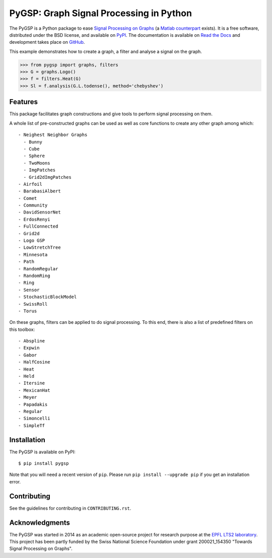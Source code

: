 .. _about:

========================================
PyGSP: Graph Signal Processing in Python
========================================

.. image:: https://readthedocs.org/projects/pygsp/badge/?version=latest
   :target: https://pygsp.readthedocs.io/en/latest/

.. image:: https://img.shields.io/travis/epfl-lts2/pygsp.svg
   :target: https://travis-ci.org/epfl-lts2/pygsp

.. image:: https://img.shields.io/coveralls/epfl-lts2/pygsp.svg
   :target: https://coveralls.io/github/epfl-lts2/pygsp

.. image:: https://img.shields.io/pypi/v/pygsp.svg
   :target: https://pypi.python.org/pypi/PyGSP

.. image:: https://img.shields.io/pypi/l/pygsp.svg
   :target: https://pypi.python.org/pypi/PyGSP

.. image:: https://img.shields.io/pypi/pyversions/pygsp.svg
   :target: https://pypi.python.org/pypi/PyGSP

.. image:: https://img.shields.io/github/stars/epfl-lts2/pygsp.svg?style=social
   :target: https://github.com/epfl-lts2/pygsp

The PyGSP is a Python package to ease `Signal Processing on Graphs
<https://arxiv.org/abs/1211.0053>`_
(a `Matlab counterpart <https://lts2.epfl.ch/gsp>`_
exists). It is a free software, distributed under the BSD license, and
available on `PyPI <https://pypi.python.org/pypi/PyGSP>`_. The
documentation is available on `Read the Docs
<https://pygsp.readthedocs.io>`_ and development takes place on `GitHub
<https://github.com/epfl-lts2/pygsp>`_.

This example demonstrates how to create a graph, a filter and analyse a signal on the graph.

>>> from pygsp import graphs, filters
>>> G = graphs.Logo()
>>> f = filters.Heat(G)
>>> Sl = f.analysis(G.L.todense(), method='chebyshev')

Features
--------

This package facilitates graph constructions and give tools to perform signal processing on them.

A whole list of pre-constructed graphs can be used as well as core functions to create any other graph among which::

  - Neighest Neighbor Graphs
    - Bunny
    - Cube
    - Sphere
    - TwoMoons
    - ImgPatches
    - Grid2dImgPatches
  - Airfoil
  - BarabasiAlbert
  - Comet
  - Community
  - DavidSensorNet
  - ErdosRenyi
  - FullConnected
  - Grid2d
  - Logo GSP
  - LowStretchTree
  - Minnesota
  - Path
  - RandomRegular
  - RandomRing
  - Ring
  - Sensor
  - StochasticBlockModel
  - SwissRoll
  - Torus

On these graphs, filters can be applied to do signal processing. To this end, there is also a list of predefined filters on this toolbox::

  - Abspline
  - Expwin
  - Gabor
  - HalfCosine
  - Heat
  - Held
  - Itersine
  - MexicanHat
  - Meyer
  - Papadakis
  - Regular
  - Simoncelli
  - SimpleTf

Installation
------------

The PyGSP is available on PyPI::

    $ pip install pygsp

Note that you will need a recent version of ``pip``.
Please run ``pip install --upgrade pip`` if you get an installation error.

Contributing
------------

See the guidelines for contributing in ``CONTRIBUTING.rst``.

Acknowledgments
---------------

The PyGSP was started in 2014 as an academic open-source project for
research purpose at the `EPFL LTS2 laboratory <https://lts2.epfl.ch>`_.
This project has been partly funded by the Swiss National Science Foundation
under grant 200021_154350 "Towards Signal Processing on Graphs".
